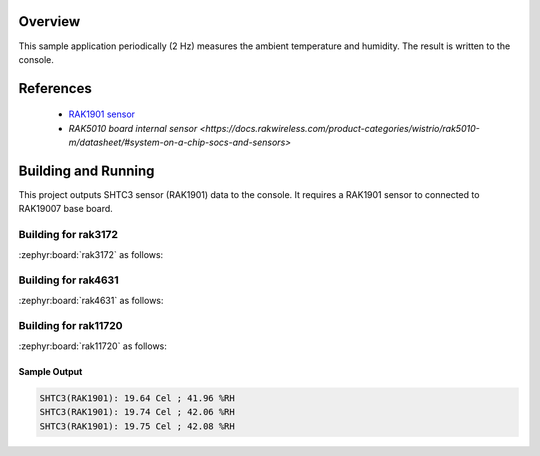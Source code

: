 Overview
********

This sample application periodically (2 Hz) measures the ambient
temperature and humidity. The result is written to the console.

References
**********

 - `RAK1901 sensor <https://store.rakwireless.com/products/rak1901-shtc3-temperature-humidity-sensor?srsltid=AfmBOor7X4-RTG4Dm4S73nG4nOUBOrKoDRkf_7FxUK6xMWYAksMGRyh1/>`_
 - `RAK5010 board internal sensor <https://docs.rakwireless.com/product-categories/wistrio/rak5010-m/datasheet/#system-on-a-chip-socs-and-sensors>`

Building and Running
********************

This project outputs SHTC3 sensor (RAK1901) data to the console.
It requires a RAK1901 sensor to connected to RAK19007 base board.

Building for rak3172
--------------------

:zephyr:board:`rak3172` as follows:

.. zephyr-app-commands::
   :zephyr-app: app/sensor/shtc3
   :board: rak3172
   :goals: build flash
   :west-args: --no-sysbuild

Building for rak4631
--------------------

:zephyr:board:`rak4631` as follows:

.. zephyr-app-commands::
   :zephyr-app: app/sensor/shtc3
   :board: rak4631, rak5010
   :goals: build flash
   :west-args: --no-sysbuild

Building for rak11720
---------------------

:zephyr:board:`rak11720` as follows:

.. zephyr-app-commands::
   :zephyr-app: app/sensor/shtc3
   :board: rak11720
   :goals: build flash
   :west-args: --no-sysbuild

Sample Output
=============

.. code-block:: console

   SHTC3(RAK1901): 19.64 Cel ; 41.96 %RH
   SHTC3(RAK1901): 19.74 Cel ; 42.06 %RH
   SHTC3(RAK1901): 19.75 Cel ; 42.08 %RH
